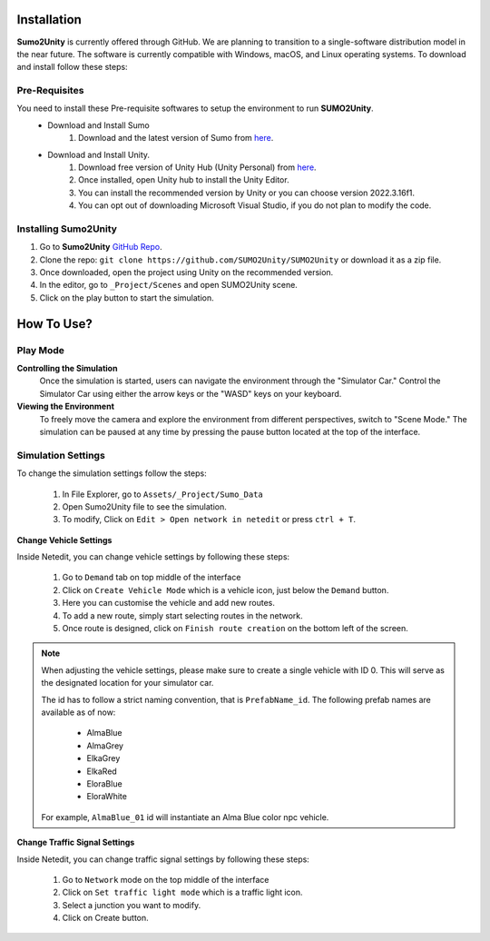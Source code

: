 .. _installation:

Installation
=====

**Sumo2Unity** is currently offered through GitHub. We are planning to transition to a 
single-software distribution model in the near future. The software is currently compatible with Windows, macOS, and Linux operating systems.
To download and install follow these steps:

Pre-Requisites
-------

You need to install these Pre-requisite softwares to setup the environment to run **SUMO2Unity**.
   * Download and Install Sumo
      #. Download and the latest version of Sumo from `here <https://eclipse.dev/sumo/>`_.
   * Download and Install Unity.
         #. Download free version of Unity Hub (Unity Personal) from `here <https://unity.com/download>`_.
         #. Once installed, open Unity hub to install the Unity Editor.
         #. You can install the recommended version by Unity or you can choose version 2022.3.16f1.
         #. You can opt out of downloading Microsoft Visual Studio, if you do not plan to modify the code.

Installing **Sumo2Unity**
-------
#. Go to **Sumo2Unity** `GitHub Repo <https://github.com/SUMO2Unity/SUMO2Unity>`_.
#. Clone the repo: ``git clone https://github.com/SUMO2Unity/SUMO2Unity`` or download it as a zip file.
#. Once downloaded, open the project using Unity on the recommended version.
#. In the editor, go to ``_Project/Scenes`` and open SUMO2Unity scene.
#. Click on the play button to start the simulation.


.. _How to Use:

How To Use?
===========

Play Mode
----------

**Controlling the Simulation**
   Once the simulation is started, users can navigate the environment through the "Simulator Car." 
   Control the Simulator Car using either the arrow keys or the "WASD" keys on your keyboard.

**Viewing the Environment**
   To freely move the camera and explore the environment from different perspectives, switch to "Scene Mode." 
   The simulation can be paused at any time by pressing the pause button located at the top of the interface. 

Simulation Settings
-------------------

To change the simulation settings follow the steps:

   #. In File Explorer, go to ``Assets/_Project/Sumo_Data``
   #. Open Sumo2Unity file to see the simulation.
   #. To modify, Click on ``Edit > Open network in netedit`` or press ``ctrl + T``.

**Change Vehicle Settings**

Inside Netedit, you can change vehicle settings by following these steps:

   #. Go to ``Demand`` tab on top middle of the interface
   #. Click on ``Create Vehicle Mode`` which is a vehicle icon, just below the ``Demand`` button.
   #. Here you can customise the vehicle and add new routes.
   #. To add a new route, simply start selecting routes in the network.
   #. Once route is designed, click on ``Finish route creation`` on the bottom left of the screen.

.. note::

   When adjusting the vehicle settings, please make sure to create a single vehicle with ID 0. 
   This will serve as the designated location for your simulator car.

   The id has to follow a strict naming convention, that is ``PrefabName_id``.
   The following prefab names are available as of now:
      - AlmaBlue
      - AlmaGrey
      - ElkaGrey
      - ElkaRed
      - EloraBlue
      - EloraWhite

   For example, ``AlmaBlue_01`` id will instantiate an Alma Blue color npc vehicle.



**Change Traffic Signal Settings**

Inside Netedit, you can change traffic signal settings by following these steps:

   #. Go to ``Network`` mode on the top middle of the interface
   #. Click on ``Set traffic light mode`` which is a traffic light icon.
   #. Select a junction you want to modify.
   #. Click on Create button.







